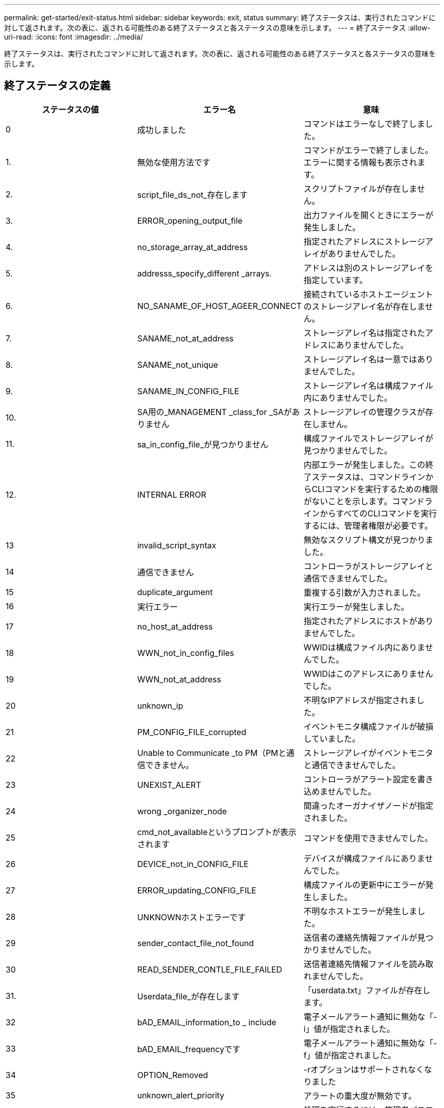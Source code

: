 ---
permalink: get-started/exit-status.html 
sidebar: sidebar 
keywords: exit, status 
summary: 終了ステータスは、実行されたコマンドに対して返されます。次の表に、返される可能性のある終了ステータスと各ステータスの意味を示します。 
---
= 終了ステータス
:allow-uri-read: 
:icons: font
:imagesdir: ../media/


[role="lead"]
終了ステータスは、実行されたコマンドに対して返されます。次の表に、返される可能性のある終了ステータスと各ステータスの意味を示します。



== 終了ステータスの定義

[cols="3*"]
|===
| ステータスの値 | エラー名 | 意味 


 a| 
0
 a| 
成功しました
 a| 
コマンドはエラーなしで終了しました。



 a| 
1.
 a| 
無効な使用方法です
 a| 
コマンドがエラーで終了しました。エラーに関する情報も表示されます。



 a| 
2.
 a| 
script_file_ds_not_存在します
 a| 
スクリプトファイルが存在しません。



 a| 
3.
 a| 
ERROR_opening_output_file
 a| 
出力ファイルを開くときにエラーが発生しました。



 a| 
4.
 a| 
no_storage_array_at_address
 a| 
指定されたアドレスにストレージアレイがありませんでした。



 a| 
5.
 a| 
addresss_specify_different _arrays.
 a| 
アドレスは別のストレージアレイを指定しています。



 a| 
6.
 a| 
NO_SANAME_OF_HOST_AGEER_CONNECT
 a| 
接続されているホストエージェントのストレージアレイ名が存在しません。



 a| 
7.
 a| 
SANAME_not_at_address
 a| 
ストレージアレイ名は指定されたアドレスにありませんでした。



 a| 
8.
 a| 
SANAME_not_unique
 a| 
ストレージアレイ名は一意ではありませんでした。



 a| 
9.
 a| 
SANAME_IN_CONFIG_FILE
 a| 
ストレージアレイ名は構成ファイル内にありませんでした。



 a| 
10.
 a| 
SA用の_MANAGEMENT _class_for _SAがありません
 a| 
ストレージアレイの管理クラスが存在しません。



 a| 
11.
 a| 
sa_in_config_file_が見つかりません
 a| 
構成ファイルでストレージアレイが見つかりませんでした。



 a| 
12.
 a| 
INTERNAL ERROR
 a| 
内部エラーが発生しました。この終了ステータスは、コマンドラインからCLIコマンドを実行するための権限がないことを示します。コマンドラインからすべてのCLIコマンドを実行するには、管理者権限が必要です。



 a| 
13
 a| 
invalid_script_syntax
 a| 
無効なスクリプト構文が見つかりました。



 a| 
14
 a| 
通信できません
 a| 
コントローラがストレージアレイと通信できませんでした。



 a| 
15
 a| 
duplicate_argument
 a| 
重複する引数が入力されました。



 a| 
16
 a| 
実行エラー
 a| 
実行エラーが発生しました。



 a| 
17
 a| 
no_host_at_address
 a| 
指定されたアドレスにホストがありませんでした。



 a| 
18
 a| 
WWN_not_in_config_files
 a| 
WWIDは構成ファイル内にありませんでした。



 a| 
19
 a| 
WWN_not_at_address
 a| 
WWIDはこのアドレスにありませんでした。



 a| 
20
 a| 
unknown_ip
 a| 
不明なIPアドレスが指定されました。



 a| 
21
 a| 
PM_CONFIG_FILE_corrupted
 a| 
イベントモニタ構成ファイルが破損していました。



 a| 
22
 a| 
Unable to Communicate _to PM（PMと通信できません。
 a| 
ストレージアレイがイベントモニタと通信できませんでした。



 a| 
23
 a| 
UNEXIST_ALERT
 a| 
コントローラがアラート設定を書き込めませんでした。



 a| 
24
 a| 
wrong _organizer_node
 a| 
間違ったオーガナイザノードが指定されました。



 a| 
25
 a| 
cmd_not_availableというプロンプトが表示されます
 a| 
コマンドを使用できませんでした。



 a| 
26
 a| 
DEVICE_not_in_CONFIG_FILE
 a| 
デバイスが構成ファイルにありませんでした。



 a| 
27
 a| 
ERROR_updating_CONFIG_FILE
 a| 
構成ファイルの更新中にエラーが発生しました。



 a| 
28
 a| 
UNKNOWNホストエラーです
 a| 
不明なホストエラーが発生しました。



 a| 
29
 a| 
sender_contact_file_not_found
 a| 
送信者の連絡先情報ファイルが見つかりませんでした。



 a| 
30
 a| 
READ_SENDER_CONTLE_FILE_FAILED
 a| 
送信者連絡先情報ファイルを読み取れませんでした。



 a| 
31.
 a| 
Userdata_file_が存在します
 a| 
「userdata.txt」ファイルが存在します。



 a| 
32
 a| 
bAD_EMAIL_information_to _ include
 a| 
電子メールアラート通知に無効な「-i」値が指定されました。



 a| 
33
 a| 
bAD_EMAIL_frequencyです
 a| 
電子メールアラート通知に無効な「-f」値が指定されました。



 a| 
34
 a| 
OPTION_Removed
 a| 
-rオプションはサポートされなくなりました



 a| 
35
 a| 
unknown_alert_priority
 a| 
アラートの重大度が無効です。



 a| 
36
 a| 
password _必須
 a| 
処理を実行するには、管理者パスワードまたは監視パスワードのいずれかが設定されている必要があります。



 a| 
37
 a| 
無効な_MONITOR_PASSWORDです
 a| 
無効なMonitorパスワードが入力されたため、処理を完了できませんでした。



 a| 
38
 a| 
無効なAdminパスワードです
 a| 
無効な管理者パスワードが入力されたため、処理を完了できませんでした。



 a| 
39
 a| 
パスワードの最大文字数を超えています
 a| 
指定したパスワードが文字数の制限を超えています。



 a| 
40
 a| 
Invalid _monitor_token（無効なモニタートークン
 a| 
-Rモニタは'このアレイではサポートされていません有効なロールを使用して処理を再試行してください。



 a| 
41.
 a| 
asa_config_errorというエラーです
 a| 
AutoSupport 構成ファイルへの書き込みまたはからの読み取り中にエラーが発生しました。この処理を再実行してください。



 a| 
42
 a| 
mail_server_unknown
 a| 
ホストアドレスまたはメールサーバのアドレスが正しくありません。



 a| 
43
 a| 
asa_smtp_reply_address_requiredに設定されています
 a| 
ASUP設定テストを試行中に、正常なASUPが有効なアレイが検出されませんでした。



 a| 
44
 a| 
ASUPアレイが検出されませんでした
 a| 
ASUP配信タイプがSMTPの場合は、返信Eメール要求が必要です。



 a| 
45
 a| 
asa_invalid_mail_relay _server
 a| 
ASUPメールリレーサーバを検証できません。



 a| 
46
 a| 
asa_invalid_sender _email
 a| 
指定した送信者Eメールアドレスは有効な形式ではありません。



 a| 
47
 a| 
asa_invalid_pac_script
 a| 
Proxy Auto-Configuration（PAC）スクリプトファイルが有効なURLではありません。



 a| 
48
 a| 
asa_invalid_proxy_server_host_address
 a| 
指定したホストアドレスが見つからないか、形式が正しくありません。



 a| 
49
 a| 
asa_invalid_proxy_server_port_numberを指定します
 a| 
指定したポート番号の形式が無効です。



 a| 
50
 a| 
asa_invalid_authentication_parameter
 a| 
指定したユーザ名またはパスワードが無効です。



 a| 
51
 a| 
asa_invalid_daily_time_parameter
 a| 
指定した日単位の時間のパラメータが無効です。



 a| 
52
 a| 
asa_invalid_day_OF_week_parameter
 a| 
入力された「-dayofweek」パラメータが無効です。



 a| 
53
 a| 
asa_invalid_weekly_time_parameter
 a| 
週単位の時間のパラメータが無効です。



 a| 
54
 a| 
asa_invalid_schedule_parsing
 a| 
指定されたスケジュール情報を正常に解析できません。



 a| 
55
 a| 
asa_invalid_sa_specified
 a| 
ストレージアレイ指定子が無効です。



 a| 
56
 a| 
asa_invalid_input_archiveを実行します
 a| 
入力された入力アーカイブが無効です。入力アーカイブ・パラメータは'`-pinputArchive=<n>``の形式で指定する必要がありますここで'-n'は0～5の整数です



 a| 
57
 a| 
asa_invalid_output_log
 a| 
有効な出力ログが指定されていません。



 a| 
58
 a| 
asa_transmission_file-copy_errorというエラーです
 a| 
AutoSupport 送信ログファイルをコピーするときにエラーが発生しました。送信ログが存在しないか、データをコピーしようとしてIOエラーが発生しました。



 a| 
59
 a| 
asa_duplicate_named_arrays
 a| 
同じ名前のストレージアレイが複数見つかりました。World Wide Nameパラメータの「-w <wwwwwwid >」を使用してコマンドを再試行してください。



 a| 
60
 a| 
asa_no_specified _array_foundです
 a| 
n <storage-system-name>パラメータで指定されたストレージアレイが存在しないか、このコマンドではサポートされていません。



 a| 
61
 a| 
asa_no_specified _WWIDが見つかりません
 a| 
「-w <wwwwwwid >」パラメータで指定されたストレージアレイが存在しないか、このコマンドではサポートされていません。



 a| 
62
 a| 
asa_filtered_transmission_LOG_ERROR
 a| 
フィルタリングされた送信ログを取得するときに不明なエラーが発生しました。



 a| 
63
 a| 
asa_transmission_archive_does _ not_存在します
 a| 
「-inputArchive=<n>``」パラメータで指定されたAutoSupport 入力アーカイブ送信ログが存在しません。



 a| 
64
 a| 
無効なRESTクライアント_が検出されました
 a| 
HTTPS経由でストレージアレイと通信できません。



 a| 
65
 a| 
無効なCLI_versionです
 a| 
クライアントのCLIバージョンに、ストレージアレイで実行されているCLIバージョンとの互換性がありません。



 a| 
66
 a| 
無効なユーザ名_または_パスワードです
 a| 
入力したユーザ名またはパスワードが無効です。



 a| 
67
 a| 
untrusted_connectionの場合
 a| 
ストレージアレイへのセキュアな接続を確立できません。



 a| 
68
 a| 
無効なパスワードファイルです
 a| 
パスワードファイルが見つからないか、読み取りできません。

|===